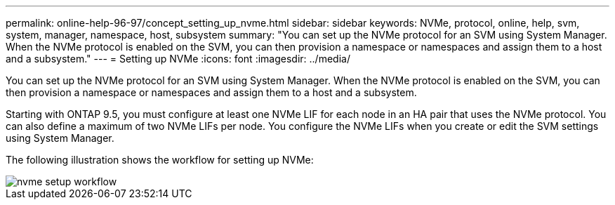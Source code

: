 ---
permalink: online-help-96-97/concept_setting_up_nvme.html
sidebar: sidebar
keywords: NVMe, protocol, online, help, svm, system, manager, namespace, host, subsystem
summary: "You can set up the NVMe protocol for an SVM using System Manager. When the NVMe protocol is enabled on the SVM, you can then provision a namespace or namespaces and assign them to a host and a subsystem."
---
= Setting up NVMe
:icons: font
:imagesdir: ../media/

[.lead]
You can set up the NVMe protocol for an SVM using System Manager. When the NVMe protocol is enabled on the SVM, you can then provision a namespace or namespaces and assign them to a host and a subsystem.

Starting with ONTAP 9.5, you must configure at least one NVMe LIF for each node in an HA pair that uses the NVMe protocol. You can also define a maximum of two NVMe LIFs per node. You configure the NVMe LIFs when you create or edit the SVM settings using System Manager.

The following illustration shows the workflow for setting up NVMe:

image::../media/nvme_setup_workflow.gif[]
